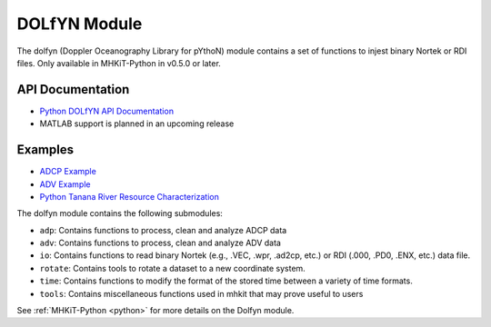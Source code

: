 .. _dolfyn:

DOLfYN Module
====================
The dolfyn (Doppler Oceanography Library for pYthoN) module contains a set of functions to injest binary Nortek or RDI files. Only available in MHKiT-Python in v0.5.0 or later.

API Documentation
--------------------
- `Python DOLfYN API Documentation <mhkit-python/api.dolfyn.html>`_
- MATLAB support is planned in an upcoming release

Examples
--------------

- `ADCP Example <adcp_example.ipynb>`_
- `ADV Example <adv_example.ipynb>`_
- `Python Tanana River Resource Characterization <ADCP_Delft3D_TRTS_example.ipynb>`_

The dolfyn module contains the following submodules:

* ``adp``: Contains functions to process, clean and analyze ADCP data
* ``adv``: Contains functions to process, clean and analyze ADV data
* ``io``: Contains functions to read binary Nortek (e.g., .VEC, .wpr, .ad2cp, etc.) or RDI (.000, .PD0, .ENX, etc.) data file.
* ``rotate``: Contains tools to rotate a dataset to a new coordinate system. 
* ``time``: Contains functions to modify the format of the stored time between a variety of time formats.
* ``tools``: Contains miscellaneous functions used in mhkit that may prove useful to users

See :ref:`MHKiT-Python <python>`  for more details on the Dolfyn module.
